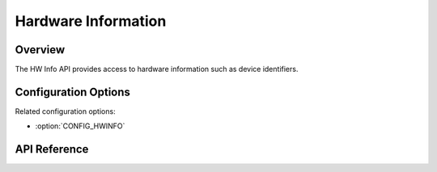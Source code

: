 .. _hwinfo_api:

Hardware Information
####################

Overview
********

The HW Info API provides access to hardware information such as device
identifiers.

Configuration Options
*********************

Related configuration options:

* :option:`CONFIG_HWINFO`

API Reference
*************

.. doxygengroup:: hwinfo_interface
   :project: Zephyr
